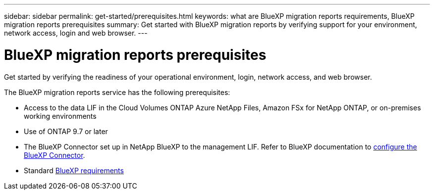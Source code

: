 ---
sidebar: sidebar
permalink: get-started/prerequisites.html
keywords: what are BlueXP migration reports requirements, BlueXP migration reports prerequisites
summary: Get started with BlueXP migration reports by verifying support for your environment, network access, login and web browser.
---

= BlueXP migration reports prerequisites
:hardbreaks:
:icons: font
:imagesdir: ../media/get-started/

[.lead]
Get started by verifying the readiness of your operational environment, login, network access, and web browser.

The BlueXP migration reports service has the following prerequisites: 

* Access to the data LIF in the Cloud Volumes ONTAP Azure NetApp Files, Amazon FSx for NetApp ONTAP, or on-premises working environments

* Use of ONTAP 9.7 or later

* The BlueXP Connector set up in NetApp BlueXP to the management LIF. Refer to BlueXP documentation to https://docs.netapp.com/us-en/cloud-manager-setup-admin/concept-connectors.html[configure the BlueXP Connector].   

* Standard https://docs.netapp.com/us-en/cloud-manager-setup-admin/reference-checklist-cm.html[BlueXP requirements] 


